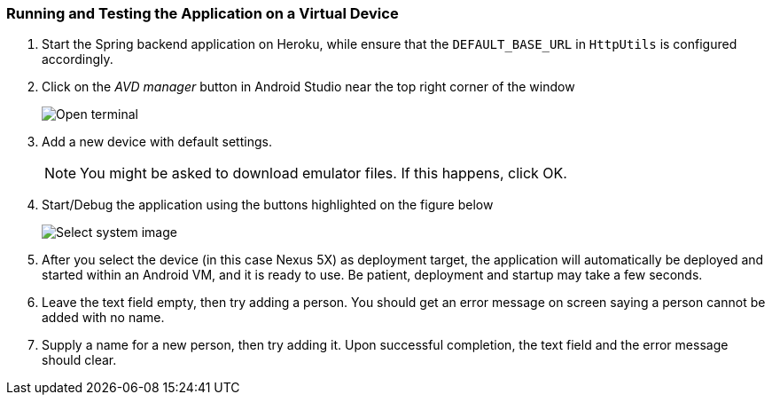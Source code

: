 === Running and Testing the Application on a Virtual Device
1. Start the Spring backend application on Heroku, while ensure that the `DEFAULT_BASE_URL` in `HttpUtils` is configured accordingly. +

1. Click on the _AVD manager_ button in Android Studio near the top right corner of the window
+
image:figs/Android-AVD.png[Open terminal]

1. Add a new device with default settings.
+
[NOTE]
You might be asked to download emulator files. If this happens, click OK.

1. Start/Debug the application using the buttons highlighted on the figure below
+
image:figs/android-studio-deploy.png[Select system image]

1. After you select the device (in this case Nexus 5X) as deployment target, the application will automatically be deployed and started within an Android VM, and it is ready to use. Be patient, deployment and startup may take a few seconds.

1. Leave the text field empty, then try adding a person. You should get an error message on screen saying a person cannot be added with no name.

1. Supply a name for a new person, then try adding it. Upon successful completion, the text field and the error message should clear.

